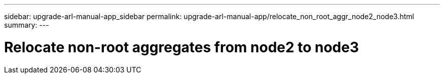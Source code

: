 ---
sidebar: upgrade-arl-manual-app_sidebar
permalink: upgrade-arl-manual-app/relocate_non_root_aggr_node2_node3.html
summary:
---

= Relocate non-root aggregates from node2 to node3
:hardbreaks:
:nofooter:
:icons: font
:linkattrs:
:imagesdir: ./media/

[.lead]
